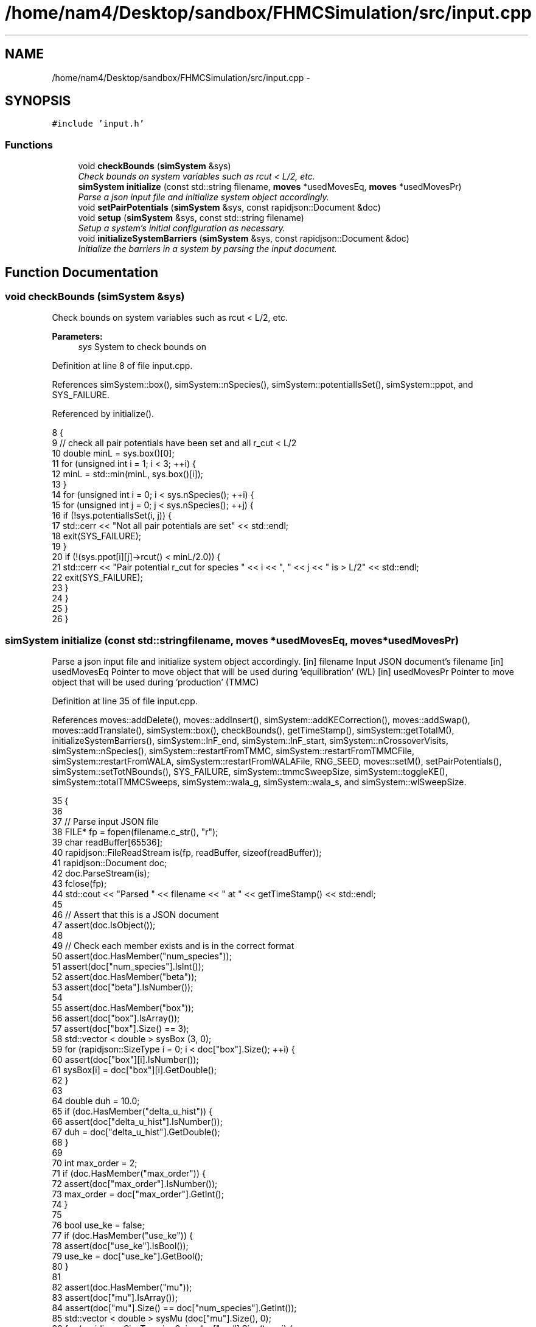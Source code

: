 .TH "/home/nam4/Desktop/sandbox/FHMCSimulation/src/input.cpp" 3 "Fri Dec 23 2016" "Version v0.1.0" "Flat-Histogram Monte Carlo Simulation" \" -*- nroff -*-
.ad l
.nh
.SH NAME
/home/nam4/Desktop/sandbox/FHMCSimulation/src/input.cpp \- 
.SH SYNOPSIS
.br
.PP
\fC#include 'input\&.h'\fP
.br

.SS "Functions"

.in +1c
.ti -1c
.RI "void \fBcheckBounds\fP (\fBsimSystem\fP &sys)"
.br
.RI "\fICheck bounds on system variables such as rcut < L/2, etc\&. \fP"
.ti -1c
.RI "\fBsimSystem\fP \fBinitialize\fP (const std::string filename, \fBmoves\fP *usedMovesEq, \fBmoves\fP *usedMovesPr)"
.br
.RI "\fIParse a json input file and initialize system object accordingly\&. \fP"
.ti -1c
.RI "void \fBsetPairPotentials\fP (\fBsimSystem\fP &sys, const rapidjson::Document &doc)"
.br
.ti -1c
.RI "void \fBsetup\fP (\fBsimSystem\fP &sys, const std::string filename)"
.br
.RI "\fISetup a system's initial configuration as necessary\&. \fP"
.ti -1c
.RI "void \fBinitializeSystemBarriers\fP (\fBsimSystem\fP &sys, const rapidjson::Document &doc)"
.br
.RI "\fIInitialize the barriers in a system by parsing the input document\&. \fP"
.in -1c
.SH "Function Documentation"
.PP 
.SS "void checkBounds (\fBsimSystem\fP &sys)"

.PP
Check bounds on system variables such as rcut < L/2, etc\&. 
.PP
\fBParameters:\fP
.RS 4
\fIsys\fP System to check bounds on 
.RE
.PP

.PP
Definition at line 8 of file input\&.cpp\&.
.PP
References simSystem::box(), simSystem::nSpecies(), simSystem::potentialIsSet(), simSystem::ppot, and SYS_FAILURE\&.
.PP
Referenced by initialize()\&.
.PP
.nf
8                                   {
9     // check all pair potentials have been set and all r_cut < L/2
10     double minL = sys\&.box()[0];
11     for (unsigned int i = 1; i < 3; ++i) {
12         minL = std::min(minL, sys\&.box()[i]);
13     }
14     for (unsigned int i = 0; i < sys\&.nSpecies(); ++i) {
15         for (unsigned int j = 0; j < sys\&.nSpecies(); ++j) {
16             if (!sys\&.potentialIsSet(i, j)) {
17                 std::cerr << "Not all pair potentials are set" << std::endl;
18                 exit(SYS_FAILURE);
19             }
20             if (!(sys\&.ppot[i][j]->rcut() < minL/2\&.0)) {
21                 std::cerr << "Pair potential r_cut for species " << i << ", " << j << " is > L/2" << std::endl;
22                 exit(SYS_FAILURE);
23             }
24         }
25     }
26 }
.fi
.SS "\fBsimSystem\fP initialize (const std::stringfilename, \fBmoves\fP *usedMovesEq, \fBmoves\fP *usedMovesPr)"

.PP
Parse a json input file and initialize system object accordingly\&. [in] filename Input JSON document's filename  [in] usedMovesEq Pointer to move object that will be used during 'equilibration' (WL)  [in] usedMovesPr Pointer to move object that will be used during 'production' (TMMC) 
.PP
Definition at line 35 of file input\&.cpp\&.
.PP
References moves::addDelete(), moves::addInsert(), simSystem::addKECorrection(), moves::addSwap(), moves::addTranslate(), simSystem::box(), checkBounds(), getTimeStamp(), simSystem::getTotalM(), initializeSystemBarriers(), simSystem::lnF_end, simSystem::lnF_start, simSystem::nCrossoverVisits, simSystem::nSpecies(), simSystem::restartFromTMMC, simSystem::restartFromTMMCFile, simSystem::restartFromWALA, simSystem::restartFromWALAFile, RNG_SEED, moves::setM(), setPairPotentials(), simSystem::setTotNBounds(), SYS_FAILURE, simSystem::tmmcSweepSize, simSystem::toggleKE(), simSystem::totalTMMCSweeps, simSystem::wala_g, simSystem::wala_s, and simSystem::wlSweepSize\&.
.PP
.nf
35                                                                                         {
36 
37     // Parse input JSON file
38     FILE* fp = fopen(filename\&.c_str(), "r");
39     char readBuffer[65536];
40     rapidjson::FileReadStream is(fp, readBuffer, sizeof(readBuffer));
41     rapidjson::Document doc;
42     doc\&.ParseStream(is);
43     fclose(fp);
44     std::cout << "Parsed " << filename << " at " << getTimeStamp() << std::endl;
45 
46     // Assert that this is a JSON document
47     assert(doc\&.IsObject());
48 
49     // Check each member exists and is in the correct format
50     assert(doc\&.HasMember("num_species"));
51     assert(doc["num_species"]\&.IsInt());
52     assert(doc\&.HasMember("beta"));
53     assert(doc["beta"]\&.IsNumber());
54 
55     assert(doc\&.HasMember("box"));
56     assert(doc["box"]\&.IsArray());
57     assert(doc["box"]\&.Size() == 3);
58     std::vector < double > sysBox (3, 0);
59     for (rapidjson::SizeType i = 0; i < doc["box"]\&.Size(); ++i) {
60         assert(doc["box"][i]\&.IsNumber());
61         sysBox[i] = doc["box"][i]\&.GetDouble();
62     }
63 
64     double duh = 10\&.0;
65     if (doc\&.HasMember("delta_u_hist")) {
66         assert(doc["delta_u_hist"]\&.IsNumber());
67         duh = doc["delta_u_hist"]\&.GetDouble();
68     }
69 
70     int max_order = 2;
71     if (doc\&.HasMember("max_order")) {
72         assert(doc["max_order"]\&.IsNumber());
73         max_order = doc["max_order"]\&.GetInt();
74     }
75 
76     bool use_ke = false;
77     if (doc\&.HasMember("use_ke")) {
78         assert(doc["use_ke"]\&.IsBool());
79         use_ke = doc["use_ke"]\&.GetBool();
80     }
81 
82     assert(doc\&.HasMember("mu"));
83     assert(doc["mu"]\&.IsArray());
84     assert(doc["mu"]\&.Size() == doc["num_species"]\&.GetInt());
85     std::vector < double > sysMu (doc["mu"]\&.Size(), 0);
86     for (rapidjson::SizeType i = 0; i < doc["mu"]\&.Size(); ++i) {
87         assert(doc["mu"][i]\&.IsNumber());
88         sysMu[i] = doc["mu"][i]\&.GetDouble();
89     }
90 
91     assert(doc\&.HasMember("seed"));
92     assert(doc["seed"]\&.IsInt());
93     RNG_SEED = doc["seed"]\&.GetInt();
94 
95     assert(doc\&.HasMember("max_N"));
96     assert(doc["max_N"]\&.IsArray());
97     assert(doc["max_N"]\&.Size() == doc["num_species"]\&.GetInt());
98     std::vector < int > sysMax (doc["max_N"]\&.Size(), 0);
99     for (rapidjson::SizeType i = 0; i < doc["max_N"]\&.Size(); ++i) {
100         assert(doc["max_N"][i]\&.IsInt());
101         sysMax[i] = doc["max_N"][i]\&.GetInt();
102     }
103 
104     assert(doc\&.HasMember("min_N"));
105     assert(doc["min_N"]\&.IsArray());
106     assert(doc["min_N"]\&.Size() == doc["num_species"]\&.GetInt());
107     std::vector < int > sysMin (doc["min_N"]\&.Size(), 0);
108     for (rapidjson::SizeType i = 0; i < doc["min_N"]\&.Size(); ++i) {
109         assert(doc["min_N"][i]\&.IsInt());
110         sysMin[i] = doc["min_N"][i]\&.GetInt();
111     }
112 
113     int Mtot = 1;
114     if (doc\&.HasMember("num_expanded_states")) {
115         assert(doc["num_expanded_states"]\&.IsInt());
116         Mtot = doc["num_expanded_states"]\&.GetInt();
117     }
118 
119     simSystem sys (doc["num_species"]\&.GetInt(), doc["beta"]\&.GetDouble(), sysBox, sysMu, sysMax, sysMin, Mtot, duh, max_order);
120     if (use_ke) {
121         sys\&.toggleKE();
122         if (sys\&.addKECorrection() == false) {
123             throw customException ("Unable to set KE flag");
124         }
125     }
126 
127     std::vector < int > sysWindow;
128     if (doc\&.HasMember("window")) {
129         assert(doc["window"]\&.IsArray());
130         assert(doc["window"]\&.Size() == 2);
131         sysWindow\&.resize(2, 0);
132         sysWindow[0] = doc["window"][0]\&.GetInt();
133         sysWindow[1] = doc["window"][1]\&.GetInt();
134     }
135 
136     if (sysWindow\&.begin() != sysWindow\&.end()) {
137         sys\&.setTotNBounds(sysWindow);
138     }
139 
140     assert(doc\&.HasMember("tmmc_sweep_size"));
141     assert(doc["tmmc_sweep_size"]\&.IsNumber());
142     double tmpT = doc["tmmc_sweep_size"]\&.GetDouble(); // possibly in scientific notation
143     sys\&.tmmcSweepSize = tmpT; // convert
144 
145     assert(doc\&.HasMember("total_tmmc_sweeps"));
146     assert(doc["total_tmmc_sweeps"]\&.IsNumber());
147     double tmpS = doc["total_tmmc_sweeps"]\&.GetDouble(); // possibly in scientific notation
148     sys\&.totalTMMCSweeps = tmpS; // convert
149 
150     assert(doc\&.HasMember("wala_sweep_size"));
151     assert(doc["wala_sweep_size"]\&.IsNumber());
152     double tmpW = doc["wala_sweep_size"]\&.GetDouble(); // possibly in scientific notation
153     sys\&.wlSweepSize = tmpW; // convert
154 
155     assert(doc\&.HasMember("wala_g"));
156     assert(doc["wala_g"]\&.IsNumber());
157     sys\&.wala_g = doc["wala_g"]\&.GetDouble();
158 
159     assert(doc\&.HasMember("wala_s"));
160     assert(doc["wala_s"]\&.IsNumber());
161     sys\&.wala_s = doc["wala_s"]\&.GetDouble();
162 
163     if (doc\&.HasMember("lnF_start")) {
164         assert(doc["lnF_start"]\&.IsNumber());
165         sys\&.lnF_start = doc["lnF_start"]\&.GetDouble(); // bounds are checked later
166     }
167 
168     if (doc\&.HasMember("lnF_end")) {
169         assert(doc["lnF_end"]\&.IsNumber());
170         sys\&.lnF_end = doc["lnF_end"]\&.GetDouble();
171         if (sys\&.lnF_end >= 1\&.0) {
172             std::cerr << "Terminal lnF factor for Wang-Landau must be < 1" << std::endl;
173             exit(SYS_FAILURE);
174         }
175     }
176     if (sys\&.lnF_end >= sys\&.lnF_start) {
177         std::cerr << "lnF_end must be < lnF_start for Wang-Landau to proceed forward" << std::endl;
178         exit(SYS_FAILURE);
179     }
180 
181     sys\&.restartFromWALA = false;
182     sys\&.restartFromWALAFile = "";
183     if (doc\&.HasMember("restart_from_wala_lnPI")) {
184         assert(doc["restart_from_wala_lnPI"]\&.IsString());
185         sys\&.restartFromWALAFile = doc["restart_from_wala_lnPI"]\&.GetString();
186         if (sys\&.restartFromWALAFile != "") {
187             sys\&.restartFromWALA = true;
188         }
189     }
190 
191     // restarting from TMMC overrides WL by skipping that portion altogether
192     sys\&.restartFromTMMC = false;
193     sys\&.restartFromTMMCFile = "";
194     if (doc\&.HasMember("restart_from_tmmc_C")) {
195         assert(doc["restart_from_tmmc_C"]\&.IsString());
196         sys\&.restartFromTMMCFile = doc["restart_from_tmmc_C"]\&.GetString();
197         if (sys\&.restartFromTMMCFile != "") {
198             sys\&.restartFromTMMC = true;
199         }
200     }
201 
202     // number of times the TMMC C matrix has to be traversed during the WALA --> TMMC crossover
203     if (doc\&.HasMember("num_crossover_visits")) {
204         assert(doc["num_crossover_visits"]\&.IsNumber());
205         sys\&.nCrossoverVisits = doc["num_crossover_visits"]\&.GetDouble(); // convert
206         if (sys\&.nCrossoverVisits < 1) {
207             std::cerr << "Must allow the collection matrix to be traversed at least once in the crossover from Wang-Landau to TMMC" << std::endl;
208             exit(SYS_FAILURE);
209         }
210     }
211 
212     std::vector < double > ref (sys\&.nSpecies(), 0);
213     std::vector < std::vector < double > > probEqSwap (sys\&.nSpecies(), ref), probPrSwap (sys\&.nSpecies(), ref);
214     std::vector < double > probPrInsDel (sys\&.nSpecies(), 0), probPrDisp (sys\&.nSpecies(), 0);
215     std::vector < double > probEqInsDel (sys\&.nSpecies(), 0), probEqDisp (sys\&.nSpecies(), 0);
216     std::vector < double > maxPrD (sys\&.nSpecies(), 0), maxEqD (sys\&.nSpecies(), 0);
217     for (unsigned int i = 0; i < sys\&.nSpecies(); ++i) {
218         std::string dummy = "prob_pr_ins_del_" + std::to_string(i+1);
219         assert(doc\&.HasMember(dummy\&.c_str()));
220         assert(doc[dummy\&.c_str()]\&.IsNumber());
221         probPrInsDel[i] = doc[dummy\&.c_str()]\&.GetDouble();
222     }
223     for (unsigned int i = 0; i < sys\&.nSpecies(); ++i) {
224         std::string dummy = "prob_pr_displace_" + std::to_string(i+1);
225         assert(doc\&.HasMember(dummy\&.c_str()));
226         assert(doc[dummy\&.c_str()]\&.IsNumber());
227         probPrDisp[i] = doc[dummy\&.c_str()]\&.GetDouble();
228         dummy = "max_pr_displacement_" + std::to_string(i+1);
229         assert(doc\&.HasMember(dummy\&.c_str()));
230         assert(doc[dummy\&.c_str()]\&.IsNumber());
231         maxPrD[i] = doc[dummy\&.c_str()]\&.GetDouble();
232     }
233     for (unsigned int i = 0; i < sys\&.nSpecies(); ++i) {
234         std::string dummy = "prob_eq_ins_del_" + std::to_string(i+1);
235         assert(doc\&.HasMember(dummy\&.c_str()));
236         assert(doc[dummy\&.c_str()]\&.IsNumber());
237         probEqInsDel[i] = doc[dummy\&.c_str()]\&.GetDouble();
238     }
239     for (unsigned int i = 0; i < sys\&.nSpecies(); ++i) {
240         std::string dummy = "prob_eq_displace_" + std::to_string(i+1);
241         assert(doc\&.HasMember(dummy\&.c_str()));
242         assert(doc[dummy\&.c_str()]\&.IsNumber());
243         probEqDisp[i] = doc[dummy\&.c_str()]\&.GetDouble();
244         dummy = "max_eq_displacement_" + std::to_string(i+1);
245         assert(doc\&.HasMember(dummy\&.c_str()));
246         assert(doc[dummy\&.c_str()]\&.IsNumber());
247         maxEqD[i] = doc[dummy\&.c_str()]\&.GetDouble();
248     }
249     for (unsigned int i = 0; i < sys\&.nSpecies(); ++i) {
250         for (unsigned int j = i+1; j < sys\&.nSpecies(); ++j) {
251             std::string name1 = "prob_pr_swap_"+std::to_string(i+1)+"_"+std::to_string(j+1);
252             std::string name2 = "prob_pr_swap_"+std::to_string(j+1)+"_"+std::to_string(i+1);
253             std::string moveName = "";
254             bool foundIJ = false;
255             if (doc\&.HasMember(name1\&.c_str())) {
256                 moveName = name1;
257                 foundIJ = true;
258             } else if (doc\&.HasMember(name2\&.c_str()) && !foundIJ) {
259                 moveName = name2;
260                 foundIJ = true;
261             } else if (doc\&.HasMember(name2\&.c_str()) && foundIJ) {
262                 std::cerr << "Input file doubly specifies production swap move probability for species pair ("+std::to_string(i+1)+", "+std::to_string(j+1)+")" << std::endl;
263                 exit(SYS_FAILURE);
264             } else {
265                 std::cerr << "Input file does not specify production swap move probability for species pair ("+std::to_string(i+1)+", "+std::to_string(j+1)+")" << std::endl;
266                 exit(SYS_FAILURE);
267             }
268             assert(doc[moveName\&.c_str()]\&.IsNumber());
269             probPrSwap[i][j] = doc[moveName\&.c_str()]\&.GetDouble();
270             probPrSwap[j][i] = doc[moveName\&.c_str()]\&.GetDouble();
271         }
272     }
273 
274     for (unsigned int i = 0; i < sys\&.nSpecies(); ++i) {
275         for (unsigned int j = i+1; j < sys\&.nSpecies(); ++j) {
276             std::string name1 = "prob_eq_swap_"+std::to_string(i+1)+"_"+std::to_string(j+1);
277             std::string name2 = "prob_eq_swap_"+std::to_string(j+1)+"_"+std::to_string(i+1);
278             std::string moveName = "";
279             bool foundIJ = false;
280             if (doc\&.HasMember(name1\&.c_str())) {
281                 moveName = name1;
282                 foundIJ = true;
283             } else if (doc\&.HasMember(name2\&.c_str()) && !foundIJ) {
284                 moveName = name2;
285                 foundIJ = true;
286             } else if (doc\&.HasMember(name2\&.c_str()) && foundIJ) {
287                 std::cerr << "Input file doubly specifies equilibration swap move probability for species pair ("+std::to_string(i+1)+", "+std::to_string(j+1)+")" << std::endl;
288                 exit(SYS_FAILURE);
289             } else {
290                 std::cerr << "Input file does not specify equilibration swap move probability for species pair ("+std::to_string(i+1)+", "+std::to_string(j+1)+")" << std::endl;
291                 exit(SYS_FAILURE);
292             }
293             assert(doc[moveName\&.c_str()]\&.IsNumber());
294             probEqSwap[i][j] = doc[moveName\&.c_str()]\&.GetDouble();
295             probEqSwap[j][i] = doc[moveName\&.c_str()]\&.GetDouble();
296         }
297     }
298 
299     setPairPotentials (sys, doc);
300 
301     usedMovesEq->setM(sys\&.getTotalM());
302     usedMovesPr->setM(sys\&.getTotalM());
303     for (unsigned int i = 0; i < sys\&.nSpecies(); ++i) {
304         usedMovesEq->addInsert(i, probEqInsDel[i]);
305         usedMovesPr->addInsert(i, probPrInsDel[i]);
306 
307         usedMovesEq->addDelete(i, probEqInsDel[i]);
308         usedMovesPr->addDelete(i, probPrInsDel[i]);
309 
310         usedMovesEq->addTranslate(i, probEqDisp[i], maxEqD[i], sys\&.box());
311         usedMovesPr->addTranslate(i, probPrDisp[i], maxPrD[i], sys\&.box());
312 
313         for (unsigned int j = i+1; j < sys\&.nSpecies(); ++j) {
314             usedMovesEq->addSwap(i, j, probEqSwap[i][j]);
315             usedMovesPr->addSwap(i, j, probPrSwap[i][j]);
316         }
317     }
318 
319     checkBounds (sys);
320     std::cout << filename << " passed bounds checks at " << getTimeStamp() << std::endl;
321     initializeSystemBarriers (sys, doc);
322     std::cout << "Initialized barriers from " << filename << " at " << getTimeStamp() << std::endl;
323 
324     std::cout << "Successfully read valid parameters from " << filename << " at " << getTimeStamp() << std::endl;
325     return sys;
326 }
.fi
.SS "void initializeSystemBarriers (\fBsimSystem\fP &sys, const rapidjson::Document &doc)"

.PP
Initialize the barriers in a system by parsing the input document\&. This function is defined separately since it must be done several times\&.
.PP
[in, out] sys System to initialize with barriers  [in] doc Input JSON document 
.PP
Definition at line 563 of file input\&.cpp\&.
.PP
References simSystem::getTotalM(), MAX_BARRIERS_PER_SPECIES, simSystem::nSpecies(), simSystem::speciesBarriers, SYS_FAILURE, and customException::what()\&.
.PP
Referenced by initialize(), and setup()\&.
.PP
.nf
563                                                                              {
564     // get Mtot, first from doc, otherwise try sys, but they should be the same
565     int Mtot = 1;
566     if (doc\&.HasMember("num_expanded_states")) {
567         assert(doc["num_expanded_states"]\&.IsInt());
568         Mtot = doc["num_expanded_states"]\&.GetInt();
569     } else {
570         Mtot = sys\&.getTotalM();
571     }
572 
573     // Hard wall (expect parameters: {lb, ub, sigma})
574     for (unsigned int i = 0; i < sys\&.nSpecies(); ++i) {
575         bool convention0 = false;
576         std::string dummy = "hardWallZ_" + std::to_string(i+1);
577         std::vector < double > wallParams (3, 0);
578         if (doc\&.HasMember(dummy\&.c_str())) {
579             assert(doc[dummy\&.c_str()]\&.IsArray());
580             assert(doc[dummy\&.c_str()]\&.Size() == 3);
581             for (unsigned int j = 0; j < 3; ++j) {
582                 wallParams[j] = doc[dummy\&.c_str()][j]\&.GetDouble();
583             }
584             try {
585                 sys\&.speciesBarriers[i]\&.addHardWallZ (wallParams[0], wallParams[1], wallParams[2], Mtot);
586             } catch (customException &ce) {
587                 std::cerr << ce\&.what() << std::endl;
588                 exit(SYS_FAILURE);
589             }
590             convention0 = true;
591         }
592         for (unsigned int j = 1; j <= MAX_BARRIERS_PER_SPECIES; ++j) {
593             // alternatively allow multiple walls to specified with a suffix up to a max
594             std::string dummy = "hardWallZ_" + std::to_string(i+1) + "_" + std::to_string(j);
595             if (doc\&.HasMember(dummy\&.c_str())) {
596                 if (convention0) {
597                     std::cerr << "Error: multiple barrier naming conventions used for the same species" << std::endl;
598                     exit(SYS_FAILURE);
599                 }
600                 if (doc\&.HasMember(dummy\&.c_str())) {
601                     assert(doc[dummy\&.c_str()]\&.IsArray());
602                     assert(doc[dummy\&.c_str()]\&.Size() == 3);
603                     for (unsigned int j = 0; j < 3; ++j) {
604                         wallParams[j] = doc[dummy\&.c_str()][j]\&.GetDouble();
605                     }
606                     try {
607                         sys\&.speciesBarriers[i]\&.addHardWallZ (wallParams[0], wallParams[1], wallParams[2], Mtot);
608                     } catch (customException &ce) {
609                         std::cerr << ce\&.what() << std::endl;
610                         exit(SYS_FAILURE);
611                     }
612                 }
613             }
614         }
615     }
616 
617     // Square well wall (expect parameters: {lb, ub, sigma, range, eps})
618     for (unsigned int i = 0; i < sys\&.nSpecies(); ++i) {
619         bool convention0 = false;
620         std::string dummy = "squareWellWallZ_" + std::to_string(i+1);
621         std::vector < double > wallParams (5, 0);
622         if (doc\&.HasMember(dummy\&.c_str())) {
623             assert(doc[dummy\&.c_str()]\&.IsArray());
624             assert(doc[dummy\&.c_str()]\&.Size() == 5);
625             for (unsigned int j = 0; j < 5; ++j) {
626                 wallParams[j] = doc[dummy\&.c_str()][j]\&.GetDouble();
627             }
628             try {
629                 sys\&.speciesBarriers[i]\&.addSquareWellWallZ (wallParams[0], wallParams[1], wallParams[2], wallParams[3], wallParams[4], Mtot);
630             } catch (customException &ce) {
631                 std::cerr << ce\&.what() << std::endl;
632                 exit(SYS_FAILURE);
633             }
634             convention0 = true;
635         }
636         for (unsigned int j = 1; j <= MAX_BARRIERS_PER_SPECIES; ++j) {
637             // alternatively allow multiple walls to specified with a suffix up to a max
638             std::string dummy = "squareWellWallZ_" + std::to_string(i+1) + "_" + std::to_string(j);
639             if (doc\&.HasMember(dummy\&.c_str())) {
640                 if (convention0) {
641                     std::cerr << "Error: multiple barrier naming conventions used for the same species" << std::endl;
642                     exit(SYS_FAILURE);
643                 }
644                 if (doc\&.HasMember(dummy\&.c_str())) {
645                     assert(doc[dummy\&.c_str()]\&.IsArray());
646                     assert(doc[dummy\&.c_str()]\&.Size() == 5);
647                     for (unsigned int j = 0; j < 5; ++j) {
648                         wallParams[j] = doc[dummy\&.c_str()][j]\&.GetDouble();
649                     }
650                     try {
651                         sys\&.speciesBarriers[i]\&.addSquareWellWallZ (wallParams[0], wallParams[1], wallParams[2], wallParams[3], wallParams[4], Mtot);
652                     } catch (customException &ce) {
653                         std::cerr << ce\&.what() << std::endl;
654                         exit(SYS_FAILURE);
655                     }
656                 }
657             }
658         }
659     }
660 
661     // cylinderZ (expect parameters: {x, y, radius, width, sigma, eps})
662     for (unsigned int i = 0; i < sys\&.nSpecies(); ++i) {
663         bool convention0 = false;
664         std::string dummy = "cylinderZ_" + std::to_string(i+1);
665         std::vector < double > wallParams (6, 0);
666         if (doc\&.HasMember(dummy\&.c_str())) {
667             assert(doc[dummy\&.c_str()]\&.IsArray());
668             assert(doc[dummy\&.c_str()]\&.Size() == 6);
669             for (unsigned int j = 0; j < 6; ++j) {
670                 wallParams[j] = doc[dummy\&.c_str()][j]\&.GetDouble();
671             }
672             try {
673                 sys\&.speciesBarriers[i]\&.addCylinderZ (wallParams[0], wallParams[1], wallParams[2], wallParams[3], wallParams[4], wallParams[5], Mtot);
674             } catch (customException &ce) {
675                 std::cerr << ce\&.what() << std::endl;
676                 exit(SYS_FAILURE);
677             }
678             convention0 = true;
679         }
680         for (unsigned int j = 1; j <= MAX_BARRIERS_PER_SPECIES; ++j) {
681             // alternatively allow multiple walls to specified with a suffix up to a max
682             std::string dummy = "cylinderZ_" + std::to_string(i+1) + "_" + std::to_string(j);
683             if (doc\&.HasMember(dummy\&.c_str())) {
684                 if (convention0) {
685                     std::cerr << "Error: multiple barrier naming conventions used for the same species" << std::endl;
686                     exit(SYS_FAILURE);
687                 }
688                 if (doc\&.HasMember(dummy\&.c_str())) {
689                     assert(doc[dummy\&.c_str()]\&.IsArray());
690                     assert(doc[dummy\&.c_str()]\&.Size() == 6);
691                     for (unsigned int j = 0; j < 6; ++j) {
692                         wallParams[j] = doc[dummy\&.c_str()][j]\&.GetDouble();
693                     }
694                     try {
695                         sys\&.speciesBarriers[i]\&.addCylinderZ (wallParams[0], wallParams[1], wallParams[2], wallParams[3], wallParams[4], wallParams[5], Mtot);
696                     } catch (customException &ce) {
697                         std::cerr << ce\&.what() << std::endl;
698                         exit(SYS_FAILURE);
699                     }
700                 }
701             }
702         }
703     }
704 
705     // rightTriangleXZ (expect parameters: {width, theta, lamW, eps, sigma, sep, offset, zbase, top})
706     for (unsigned int i = 0; i < sys\&.nSpecies(); ++i) {
707         bool convention0 = false;
708         std::string dummy = "rightTriangleXZ_" + std::to_string(i+1);
709         std::vector < double > wallParams (8, 0);
710         bool top = false;
711         assert(doc\&.HasMember("box"));
712         assert(doc["box"]\&.IsArray());
713         assert(doc["box"]\&.Size() == 3);
714         std::vector < double > sysBox (3, 0);
715         for (rapidjson::SizeType j = 0; j < doc["box"]\&.Size(); ++j) {
716             assert(doc["box"][j]\&.IsNumber());
717             sysBox[j] = doc["box"][j]\&.GetDouble();
718         }
719         if (doc\&.HasMember(dummy\&.c_str())) {
720             assert(doc[dummy\&.c_str()]\&.IsArray());
721             assert(doc[dummy\&.c_str()]\&.Size() == 9);
722             for (unsigned int j = 0; j < 8; ++j) {
723                 assert (doc[dummy\&.c_str()][j]\&.IsDouble());
724                 wallParams[j] = doc[dummy\&.c_str()][j]\&.GetDouble();
725             }
726             assert (doc[dummy\&.c_str()][8]\&.IsBool());
727             top = doc[dummy\&.c_str()][8]\&.GetBool();
728             try {
729                 sys\&.speciesBarriers[i]\&.addRightTriangleXZ (wallParams[0], wallParams[1], wallParams[2], wallParams[3], wallParams[4], wallParams[5], wallParams[6], sysBox, wallParams[7], top, Mtot);
730             } catch (customException &ce) {
731                 std::cerr << ce\&.what() << std::endl;
732                 exit(SYS_FAILURE);
733             }
734             convention0 = true;
735         }
736         for (unsigned int j = 1; j <= MAX_BARRIERS_PER_SPECIES; ++j) {
737             // alternatively allow multiple walls to specified with a suffix up to a max
738             std::string dummy = "rightTriangleXZ_" + std::to_string(i+1) + "_" + std::to_string(j);
739             if (doc\&.HasMember(dummy\&.c_str())) {
740                 if (convention0) {
741                     std::cerr << "Error: multiple barrier naming conventions used for the same species" << std::endl;
742                     exit(SYS_FAILURE);
743                 }
744                 if (doc\&.HasMember(dummy\&.c_str())) {
745                     assert(doc[dummy\&.c_str()]\&.IsArray());
746                     assert(doc[dummy\&.c_str()]\&.Size() == 9);
747                     for (unsigned int k = 0; k < 8; ++k) {
748                         assert (doc[dummy\&.c_str()][k]\&.IsNumber());
749                         wallParams[k] = doc[dummy\&.c_str()][k]\&.GetDouble();
750                     }
751                     assert (doc[dummy\&.c_str()][8]\&.IsBool());
752                     top = doc[dummy\&.c_str()][8]\&.GetBool();
753                     try {
754                         sys\&.speciesBarriers[i]\&.addRightTriangleXZ (wallParams[0], wallParams[1], wallParams[2], wallParams[3], wallParams[4], wallParams[5], wallParams[6], sysBox, wallParams[7], top, Mtot);
755                     } catch (customException &ce) {
756                         std::cerr << ce\&.what() << std::endl;
757                         exit(SYS_FAILURE);
758                     }
759                 }
760             }
761         }
762     }
763 }
.fi
.SS "void setPairPotentials (\fBsimSystem\fP &sys, const rapidjson::Document &doc)"

.PP
Definition at line 328 of file input\&.cpp\&.
.PP
References simSystem::addPotential(), simSystem::nSpecies(), simSystem::ppot, and SYS_FAILURE\&.
.PP
Referenced by initialize(), and setup()\&.
.PP
.nf
328                                                                       {
329     int Mtot = 1;
330     if (doc\&.HasMember("num_expanded_states")) {
331         Mtot = doc["num_expanded_states"]\&.GetInt();
332     }
333 
334     //std::vector < pairPotential* > ppotArray (sys\&.nSpecies()*(sys\&.nSpecies()-1)/2 + sys\&.nSpecies());
335     std::vector < std::string > ppotType (sys\&.nSpecies()*(sys\&.nSpecies()-1)/2 + sys\&.nSpecies());
336     int ppotTypeIndex = 0;
337     for (unsigned int i = 0; i < sys\&.nSpecies(); ++i) {
338         for (unsigned int j = i; j < sys\&.nSpecies(); ++j) {
339             std::string name1 = "ppot_"+std::to_string(i+1)+"_"+std::to_string(j+1), name2 = "ppot_"+std::to_string(j+1)+"_"+std::to_string(i+1);
340             std::string ppotName = "", dummy = "";
341             bool foundIJ = false;
342             if (doc\&.HasMember(name1\&.c_str())) {
343                 ppotName = name1;
344                 foundIJ = true;
345             } else if (doc\&.HasMember(name2\&.c_str()) && !foundIJ) {
346                 ppotName = name2;
347                 foundIJ = true;
348             } else if (doc\&.HasMember(name2\&.c_str()) && foundIJ) {
349                 std::cerr << "Input file doubly specifies pair potential for species pair ("+std::to_string(i+1)+", "+std::to_string(j+1)+")" << std::endl;
350                 exit(SYS_FAILURE);
351             } else {
352                 std::cerr << "Input file does not specify pair potential for species pair ("+std::to_string(i+1)+", "+std::to_string(j+1)+")" << std::endl;
353                 exit(SYS_FAILURE);
354             }
355             assert(doc[ppotName\&.c_str()]\&.IsString());
356             ppotType[ppotTypeIndex] = doc[ppotName\&.c_str()]\&.GetString();
357             dummy = ppotName+"_params";
358             assert(doc\&.HasMember(dummy\&.c_str()));
359             assert(doc[dummy\&.c_str()]\&.IsArray());
360             std::vector < double > params (doc[dummy\&.c_str()]\&.Size()+1, 0);
361             for (unsigned int k = 0; k < params\&.size()-1; ++k) {
362                 assert(doc[dummy\&.c_str()][k]\&.IsNumber());
363                 params[k] = doc[dummy\&.c_str()][k]\&.GetDouble();
364             }
365             params[params\&.size()-1] = Mtot;
366 
367             bool useCellList = false; // default
368             dummy = ppotName+"_use_cell_list";
369             if (doc\&.HasMember(dummy\&.c_str())) {
370                 assert(doc[dummy\&.c_str()]\&.IsBool());
371                 useCellList = doc[dummy\&.c_str()]\&.GetBool();
372             }
373 
374             sys\&.addPotential(i, j, ppotType[ppotTypeIndex], params, useCellList);
375             sys\&.ppot[i][j]->savePotential(ppotName+"\&.dat", 0\&.01, 0\&.01);
376 
377             ppotTypeIndex++;
378         }
379     }
380 }
.fi
.SS "void setup (\fBsimSystem\fP &sys, const std::stringfilename)"

.PP
Setup a system's initial configuration as necessary\&. 
.IP "1." 4
If 'restart_file' in input json file, read initial config from there\&.
.IP "2." 4
In not, randomly generate initial configuration\&.
.PP
.PP
\fBParameters:\fP
.RS 4
\fIsys\fP System to initialize 
.br
\fIfilename\fP Input JSON filename 
.RE
.PP

.PP
Definition at line 390 of file input\&.cpp\&.
.PP
References moves::addInsert(), simSystem::addKECorrection(), simSystem::box(), simSystem::getTotalM(), initializeSystemBarriers(), simSystem::nSpecies(), simSystem::numSpecies, simSystem::printSnapshot(), simSystem::readConfig(), setPairPotentials(), SYS_FAILURE, simSystem::toggleKE(), simSystem::totNMin(), and customException::what()\&.
.PP
.nf
390                                                       {
391 
392     FILE* fp = fopen(filename\&.c_str(), "r");
393     char readBuffer[65536];
394     rapidjson::FileReadStream is(fp, readBuffer, sizeof(readBuffer));
395     rapidjson::Document doc;
396     doc\&.ParseStream(is);
397     fclose(fp);
398 
399     std::string restart_file = "";
400     if (doc\&.HasMember("restart_file")) {
401         assert(doc["restart_file"]\&.IsString());
402         restart_file = doc["restart_file"]\&.GetString();
403     }
404 
405     std::vector < double > sysBox = sys\&.box();
406 
407     double duh = 10\&.0;
408     if (doc\&.HasMember("delta_u_hist")) {
409         assert(doc["delta_u_hist"]\&.IsNumber());
410         duh = doc["delta_u_hist"]\&.GetDouble();
411     }
412 
413     int max_order = 2;
414     if (doc\&.HasMember("max_order")) {
415         assert(doc["max_order"]\&.IsNumber());
416         max_order = doc["max_order"]\&.GetInt();
417     }
418 
419     bool use_ke = sys\&.addKECorrection();
420     int Mtot = sys\&.getTotalM();
421 
422     std::vector < double > sysMu (doc["mu"]\&.Size(), 0);
423     for (rapidjson::SizeType i = 0; i < doc["mu"]\&.Size(); ++i) {
424         sysMu[i] = doc["mu"][i]\&.GetDouble();
425     }
426     std::vector < int > sysMax (doc["max_N"]\&.Size(), 0);
427     for (rapidjson::SizeType i = 0; i < doc["max_N"]\&.Size(); ++i) {
428         sysMax[i] = doc["max_N"][i]\&.GetInt();
429     }
430     std::vector < int > sysMin (doc["min_N"]\&.Size(), 0);
431     for (rapidjson::SizeType i = 0; i < doc["min_N"]\&.Size(); ++i) {
432         sysMin[i] = doc["min_N"][i]\&.GetInt();
433     }
434 
435     // Read from restart file if specified
436     if (restart_file != "") {
437         try {
438             sys\&.readConfig(restart_file);
439         } catch (customException &ce) {
440             std::cerr << ce\&. what() << std::endl;
441         }
442     } else if (restart_file == "" && sys\&.totNMin() > 0) {
443         std::cout << "Automatically generating the initial configuration" << std::endl;
444 
445         // have to generate initial configuration manually - start with mu = INF
446         std::vector < double > initMu (doc["num_species"]\&.GetInt(), 1\&.0e2);
447         simSystem initSys (doc["num_species"]\&.GetInt(), 1/10\&., sysBox, initMu, sysMax, sysMin, Mtot, duh, max_order); // beta =  1/T, so low beta to have high T
448         if (use_ke) {
449             initSys\&.toggleKE();
450             if (initSys\&.addKECorrection() == false) {
451                 throw customException ("Unable to set KE flag");
452             }
453         }
454 
455         // add the same potentials
456         setPairPotentials (initSys, doc);
457         initializeSystemBarriers (initSys, doc);
458 
459         std::vector < int > initialization_order (sys\&.nSpecies(), 0), check_init (sys\&.nSpecies(), 0);
460         std::vector < double > init_frac (sys\&.nSpecies(), 1\&.0);
461         double sum = 0\&.0;
462         for (unsigned int i = 0; i < sys\&.nSpecies(); ++i) {
463             initialization_order[i] = i;
464             if (i > 0) init_frac[i] = 0\&.0;
465             sum += init_frac[i];
466         }
467         if (doc\&.HasMember("init_order")) {
468             assert(doc["init_order"]\&.IsArray());
469             assert(doc["init_order"]\&.Size() == doc["num_species"]\&.GetInt());
470 
471             for (rapidjson::SizeType i = 0; i < doc["init_order"]\&.Size(); ++i) {
472                 assert(doc["init_order"][i]\&.IsInt());
473                 initialization_order[i] = doc["init_order"][i]\&.GetInt();
474                 if (initialization_order[i] < 0 || initialization_order[i] >= sys\&.nSpecies()) {
475                     std::cerr << "Order of initialization goes out of bounds, should include 0 <= i < nSpec" << std::endl;
476                     exit(SYS_FAILURE);
477                 }
478                 if (check_init[initialization_order[i]] != 0) {
479                     std::cerr << "Order of initialization repeats itself" << std::endl;
480                     exit(SYS_FAILURE);
481                 } else {
482                     check_init[initialization_order[i]] = 1;
483                 }
484             }
485         }
486         if (doc\&.HasMember("init_frac")) {
487             assert(doc["init_frac"]\&.IsArray());
488             assert(doc["init_frac"]\&.Size() == doc["num_species"]\&.GetInt());
489             sum = 0\&.0;
490             for (rapidjson::SizeType i = 0; i < doc["init_frac"]\&.Size(); ++i) {
491                 assert(doc["init_frac"][i]\&.IsNumber());
492                 init_frac[i] = doc["init_frac"][i]\&.GetDouble();
493                 if (init_frac[i] < 0 || init_frac[i] >= 1\&.0) {
494                     std::cerr << "Initialization fraction out of bounds" << std::endl;
495                     exit(SYS_FAILURE);
496                 }
497                 sum += init_frac[i];
498             }
499         }
500         for (unsigned int i = 0; i < sys\&.nSpecies(); ++i) {
501             init_frac[i] /= sum;
502         }
503 
504         // iteratively add each individual species, assume we want an equimolar mixture to start from
505         int added = 0;
506         for (unsigned int idx = 0; idx < sys\&.nSpecies(); ++idx) {
507             unsigned int i = initialization_order[idx];
508             std::cout << "Initializing species " << i << " configurations" << std::endl;
509 
510             // insert this species i
511             moves initMove (initSys\&.getTotalM());
512             initMove\&.addInsert(i, 1\&.0);
513 
514             // also add displacment moves for all species present
515             for (unsigned int j = 0; j <= idx; ++j) {
516                 std::cout << "Added translation moves for initialization of species " << initialization_order[j] << std::endl;
517                 initMove\&.addTranslate(initialization_order[j], 2\&.0, 1\&.0, initSys\&.box());
518             }
519 
520             // now do simuation until within proper range
521             int targetNum = sys\&.totNMin()*init_frac[idx];
522             if (idx == sys\&.nSpecies() - 1) {
523                 // to account for integer rounding
524                 targetNum = sys\&.totNMin() - added;
525             }
526             added += targetNum;
527 
528             std::cout << "Target number = " << targetNum << " for species " << i+1 << std::endl;
529             int tmpCounter = 0, statusPrint = 10e6;
530             while (initSys\&.numSpecies[i] < targetNum) {
531                 try {
532                     initMove\&.makeMove(initSys);
533                 } catch (customException &ce) {
534                     std::cerr << "Failed to create an initial configuration: " << ce\&.what() << std::endl;
535                     exit(SYS_FAILURE);
536                 }
537                 tmpCounter++;
538                 if (tmpCounter%statusPrint == 0) {
539                     tmpCounter = 0;
540                     std::cout << "Grew " << initSys\&.numSpecies[i] << " atoms of type " << i << " so far" << std::endl;
541                 }
542             }
543         }
544 
545         // print snapshot from Reading initial configuration
546         initSys\&.printSnapshot("auto-init\&.xyz", "auto-generated initial configuration");
547 
548         // read into sys
549         try {
550             sys\&.readConfig("auto-init\&.xyz");
551         } catch (customException &ce) {
552             std::cerr << "Failed to read auto-generated initialization file: " << ce\&. what() << std::endl;
553         }
554     }
555 }
.fi
.SH "Author"
.PP 
Generated automatically by Doxygen for Flat-Histogram Monte Carlo Simulation from the source code\&.
